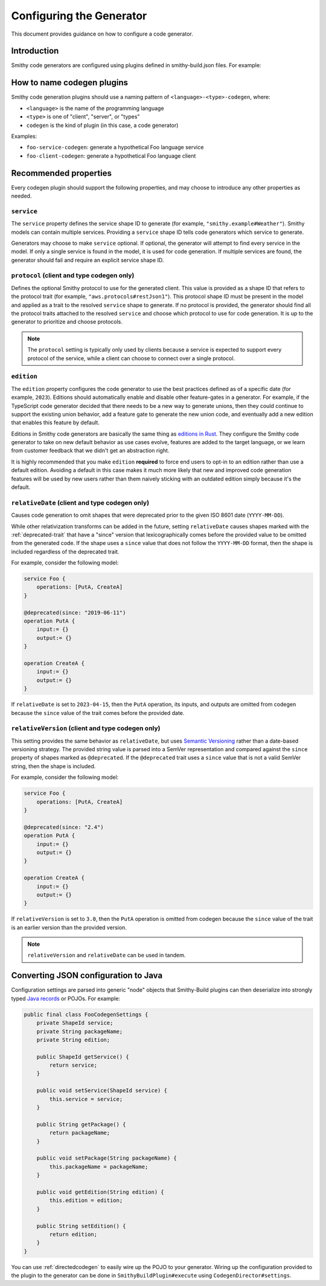 -------------------------
Configuring the Generator
-------------------------

This document provides guidance on how to configure a code generator.


Introduction
============

Smithy code generators are configured using plugins defined in
smithy-build.json files. For example:

.. code-block:: json
    :emphasize-lines: 4-9

    {
        "version": "1.0",
        "plugins": {
            "foo-client-codegen": {
                "service": "smithy.example#Weather",
                "package": "com.example.weather",
                "edition": "2023"
            }
        }
    }


How to name codegen plugins
===========================

Smithy code generation plugins should use a naming pattern of
``<language>-<type>-codegen``, where:

* ``<language>`` is the name of the programming language
* ``<type>`` is one of "client", "server", or "types"
* ``codegen`` is the kind of plugin (in this case, a code generator)

Examples:

* ``foo-service-codegen``: generate a hypothetical Foo language service
* ``foo-client-codegen``: generate a hypothetical Foo language client


Recommended properties
======================

Every codegen plugin should support the following properties, and may
choose to introduce any other properties as needed.


``service``
-----------

The ``service`` property defines the service shape ID to generate (for
example, ``"smithy.example#Weather"``). Smithy models can contain
multiple services. Providing a ``service`` shape ID tells code
generators which service to generate.

Generators may choose to make ``service`` optional. If optional, the
generator will attempt to find every service in the model. If only a
single service is found in the model, it is used for code generation. If
multiple services are found, the generator should fail and require an
explicit service shape ID.


``protocol`` (client and type codegen only)
-------------------------------------------

Defines the optional Smithy protocol to use for the generated client.
This value is provided as a shape ID that refers to the protocol trait
(for example, ``"aws.protocols#restJson1"``). This protocol shape ID
must be present in the model and applied as a trait to the resolved
``service`` shape to generate. If no protocol is provided, the generator
should find all the protocol traits attached to the resolved ``service``
and choose which protocol to use for code generation. It is up to the
generator to prioritize and choose protocols.

.. note::

    The ``protocol`` setting is typically only used by clients because
    a service is expected to support every protocol of the service, while
    a client can choose to connect over a single protocol.


``edition``
-----------

The ``edition`` property configures the code generator to use the best
practices defined as of a specific date (for example, ``2023``).
Editions should automatically enable and disable other feature-gates in
a generator. For example, if the TypeScript code generator decided that
there needs to be a new way to generate unions, then they could continue
to support the existing union behavior, add a feature gate to generate
the new union code, and eventually add a new edition that enables this
feature by default.

Editions in Smithy code generators are basically the same thing as
`editions in
Rust <https://doc.rust-lang.org/edition-guide/editions/index.html>`__.
They configure the Smithy code generator to take on new default behavior
as use cases evolve, features are added to the target language, or we
learn from customer feedback that we didn't get an abstraction right.

It is highly recommended that you make ``edition`` **required** to force
end users to opt-in to an edition rather than use a default edition.
Avoiding a default in this case makes it much more likely that new and
improved code generation features will be used by new users rather than
them naively sticking with an outdated edition simply because it's the
default.


``relativeDate`` (client and type codegen only)
-----------------------------------------------

Causes code generation to omit shapes that were deprecated prior to the
given ISO 8601 date (``YYYY-MM-DD``).

While other relativization transforms can be added in the future,
setting ``relativeDate`` causes shapes marked with the :ref:`deprecated-trait`
that have a "since" version that lexicographically comes before the provided
value to be omitted from the generated code. If the shape uses a ``since``
value that does not follow the ``YYYY-MM-DD`` format, then the shape is
included regardless of the deprecated trait.

For example, consider the following model:

.. code-block:: smithy

    service Foo {
        operations: [PutA, CreateA]
    }

    @deprecated(since: "2019-06-11")
    operation PutA {
        input:= {}
        output:= {}
    }

    operation CreateA {
        input:= {}
        output:= {}
    }

If ``relativeDate`` is set to ``2023-04-15``, then the ``PutA``
operation, its inputs, and outputs are omitted from codegen because the
``since`` value of the trait comes before the provided date.


``relativeVersion`` (client and type codegen only)
--------------------------------------------------

This setting provides the same behavior as ``relativeDate``, but uses
`Semantic Versioning <https://semver.org/>`__ rather than a date-based
versioning strategy. The provided string value is parsed into a SemVer
representation and compared against the ``since`` property of shapes
marked as ``@deprecated``. If the ``@deprecated`` trait uses a ``since``
value that is not a valid SemVer string, then the shape is included.

For example, consider the following model:

.. code-block:: smithy

    service Foo {
        operations: [PutA, CreateA]
    }

    @deprecated(since: "2.4")
    operation PutA {
        input:= {}
        output:= {}
    }

    operation CreateA {
        input:= {}
        output:= {}
    }

If ``relativeVersion`` is set to ``3.0``, then the ``PutA`` operation is
omitted from codegen because the ``since`` value of the trait is an
earlier version than the provided version.

.. note::

    ``relativeVersion`` and ``relativeDate`` can be used in tandem.


Converting JSON configuration to Java
=====================================

Configuration settings are parsed into generic "node" objects that
Smithy-Build plugins can then deserialize into strongly typed `Java
records <https://docs.oracle.com/en/java/javase/14/language/records.html>`__
or POJOs. For example:

.. code-block:: java

    public final class FooCodegenSettings {
        private ShapeId service;
        private String packageName;
        private String edition;

        public ShapeId getService() {
            return service;
        }

        public void setService(ShapeId service) {
            this.service = service;
        }

        public String getPackage() {
            return packageName;
        }

        public void setPackage(String packageName) {
            this.packageName = packageName;
        }

        public void getEdition(String edition) {
            this.edition = edition;
        }

        public String setEdition() {
            return edition;
        }
    }

You can use :ref:`directedcodegen` to
easily wire up the POJO to your generator. Wiring up the configuration
provided to the plugin to the generator can be done in
``SmithyBuildPlugin#execute`` using ``CodegenDirector#settings``.

.. code-block:: java
    :emphasize-lines: 12

    public final class FooCodegenPlugin implements SmithyBuildPlugin {
        @Override
        public String getName() {
            return "foo-client-codegen";
        }

        @Override
        public void execute(PluginContext context) {
            CodegenDirector<FooWriter, FooIntegration, FooContext, FooCodegenSettings>
                    runner = new CodegenDirector<>();
            runner.directedCodegen(new DirectedFooCodegen());
            runner.settings(FooCodegenSettings.class, context.getSettings());
            // ...
            runner.run();
        }
    }

.. seealso::

    * :ref:`codegen-creating-smithy-build-plugin`
    * :ref:`running-directedcodegen`
